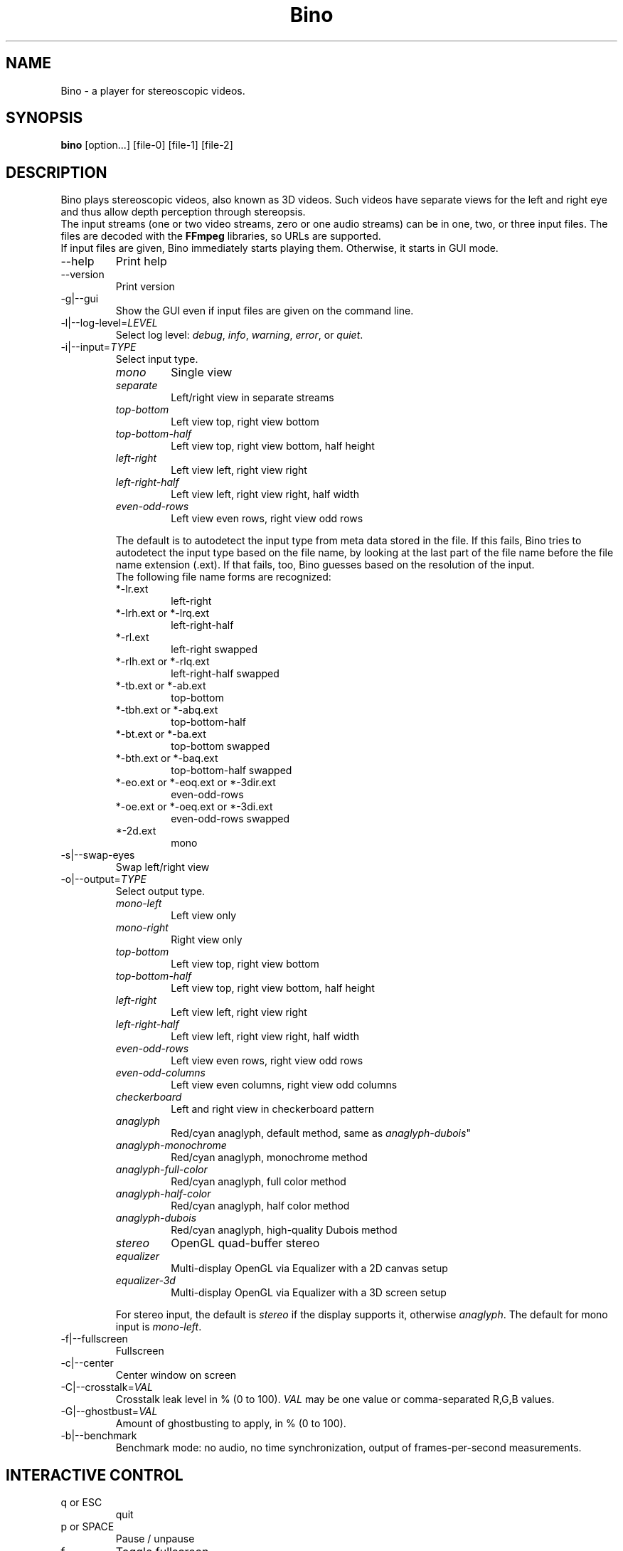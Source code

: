 .\" -*-nroff-*-
.\"
.\" Copyright (C) 2010-2011
.\" Martin Lambers <marlam@marlam.de>
.\" Frédéric Devernay <Frederic.Devernay@inrialpes.fr>
.\"
.\" Copying and distribution of this file, with or without modification, are
.\" permitted in any medium without royalty provided the copyright notice and this
.\" notice are preserved. This file is offered as-is, without any warranty.
.TH Bino 1 2010-12
.SH NAME
Bino - a player for stereoscopic videos.
.SH SYNOPSIS
.B bino
[option...] [file-0] [file-1] [file-2]
.SH DESCRIPTION
Bino plays stereoscopic videos, also known as 3D videos. Such videos have
separate views for the left and right eye and thus allow depth perception
through stereopsis.
.br
The input streams (one or two video streams, zero or one audio streams)
can be in one, two, or three input files. The files are decoded with the
\fBFFmpeg\fP libraries, so URLs are supported.
.br
If input files are given, Bino immediately starts playing them. Otherwise, it
starts in GUI mode.
.IP "\-\-help"
Print help
.IP "\-\-version"
Print version
.IP "\-g|\-\-gui"
Show the GUI even if input files are given on the command line.
.IP "\-l|\-\-log\-level=\fILEVEL\fP"
Select log level:
\fIdebug\fP, \fIinfo\fP, \fIwarning\fP, \fIerror\fP, or \fIquiet\fP.
.IP "\-i|\-\-input=\fITYPE\fP"
Select input type.
.RS
.IP "\fImono\fP"
Single view
.IP "\fIseparate\fP"
Left/right view in separate streams
.IP "\fItop\-bottom\fP"
Left view top, right view bottom
.IP "\fItop\-bottom\-half\fP"
Left view top, right view bottom, half height
.IP "\fIleft\-right\fP"
Left view left, right view right
.IP "\fIleft\-right\-half\fP"
Left view left, right view right, half width
.IP "\fIeven\-odd\-rows\fP"
Left view even rows, right view odd rows
.PP
The default is to autodetect the input type from meta data stored in the file.
If this fails, Bino tries to autodetect the input type based on the file name,
by looking at the last part of the file name before the file name extension
(.ext). If that fails, too, Bino guesses based on the resolution of the input.
.br
The following file name forms are recognized:
.IP "*\-lr.ext"
left\-right
.IP "*\-lrh.ext or *\-lrq.ext"
left\-right\-half
.IP "*\-rl.ext"
left\-right swapped
.IP "*\-rlh.ext or *\-rlq.ext"
left\-right\-half swapped
.IP "*\-tb.ext or *\-ab.ext"
top\-bottom
.IP "*\-tbh.ext or *\-abq.ext"
top\-bottom\-half
.IP "*\-bt.ext or *\-ba.ext"
top\-bottom swapped
.IP "*\-bth.ext or *\-baq.ext"
top\-bottom\-half swapped
.IP "*\-eo.ext or *\-eoq.ext or *\-3dir.ext"
even\-odd\-rows
.IP "*\-oe.ext or *\-oeq.ext or *\-3di.ext"
even\-odd\-rows swapped
.IP "*\-2d.ext"
mono
.RE
.IP "\-s|\-\-swap\-eyes"
Swap left/right view
.IP "\-o|\-\-output=\fITYPE\fP"
Select output type.
.RS
.IP "\fImono\-left\fP"
Left view only
.IP "\fImono\-right\fP"
Right view only
.IP "\fItop\-bottom\fP"
Left view top, right view bottom
.IP "\fItop\-bottom\-half\fP"
Left view top, right view bottom, half height
.IP "\fIleft\-right\fP"
Left view left, right view right
.IP "\fIleft\-right\-half\fP"
Left view left, right view right, half width
.IP "\fIeven\-odd\-rows\fP"
Left view even rows, right view odd rows
.IP "\fIeven\-odd\-columns\fP"
Left view even columns, right view odd columns
.IP "\fIcheckerboard\fP"
Left and right view in checkerboard pattern
.IP "\fIanaglyph\fP"
Red/cyan anaglyph, default method, same as \fIanaglyph\-dubois\fP"
.IP "\fIanaglyph\-monochrome\fP"
Red/cyan anaglyph, monochrome method
.IP "\fIanaglyph\-full\-color\fP"
Red/cyan anaglyph, full color method
.IP "\fIanaglyph\-half\-color\fP"
Red/cyan anaglyph, half color method
.IP "\fIanaglyph\-dubois\fP"
Red/cyan anaglyph, high\-quality Dubois method
.IP "\fIstereo\fP"
OpenGL quad\-buffer stereo
.IP "\fIequalizer\fP"
Multi-display OpenGL via Equalizer with a 2D canvas setup
.IP "\fIequalizer\-3d\fP"
Multi-display OpenGL via Equalizer with a 3D screen setup
.PP
For stereo input, the default is \fIstereo\fP if the display supports it,
otherwise \fIanaglyph\fP. The default for mono input is \fImono\-left\fP.
.RE
.IP "\-f|\-\-fullscreen"
Fullscreen
.IP "\-c|\-\-center"
Center window on screen
.IP "\-C|\-\-crosstalk=\fIVAL\fP"
Crosstalk leak level in % (0 to 100). \fIVAL\fP may be one value or
comma-separated R,G,B values.
.IP "\-G|\-\-ghostbust=\fIVAL\fP"
Amount of ghostbusting to apply, in % (0 to 100).
.IP "\-b|\-\-benchmark"
Benchmark mode: no audio, no time synchronization, output of frames-per-second
measurements.
.SH INTERACTIVE CONTROL
.IP "q or ESC"
quit
.IP "p or SPACE"
Pause / unpause
.IP "f"
Toggle fullscreen
.IP "c"
Center window
.IP "s"
Swap left/right view
.IP "1, 2"
Adjust contrast
.IP "3, 4"
Adjust brightness
.IP "5, 6"
Adjust hue
.IP "7, 8"
Adjust saturation
.IP "left, right"
Seek 10 seconds backward / forward
.IP "up, down"
Seek 1 minute backward / forward
.IP "page up, page down"
Seek 10 minutes backward / forward
.SH AUTHORS
Bino was written by Martin Lambers <marlam@marlam.de>.
.SH SEE ALSO
.BR mplayer (1),
.BR ffmpeg (1)

